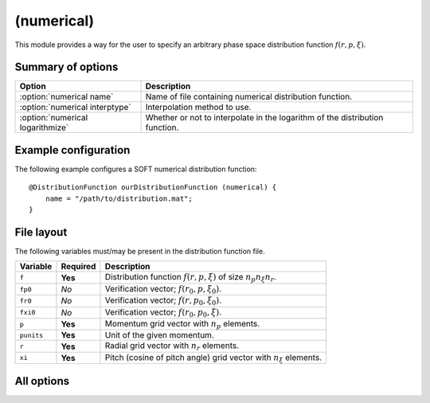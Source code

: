 .. _module-distribution-numerical:

(numerical)
-----------
This module provides a way for the user to specify an arbitrary phase space
distribution function :math:`f(r, p, \xi)`.

Summary of options
^^^^^^^^^^^^^^^^^^

+----------------------------------+------------------------------------------------------------------------------+
| **Option**                       | **Description**                                                              |
+----------------------------------+------------------------------------------------------------------------------+
| :option:`numerical name`         | Name of file containing numerical distribution function.                     |
+----------------------------------+------------------------------------------------------------------------------+
| :option:`numerical interptype`   | Interpolation method to use.                                                 |
+----------------------------------+------------------------------------------------------------------------------+
| :option:`numerical logarithmize` | Whether or not to interpolate in the logarithm of the distribution function. |
+----------------------------------+------------------------------------------------------------------------------+

Example configuration
^^^^^^^^^^^^^^^^^^^^^
The following example configures a SOFT numerical distribution function::

   @DistributionFunction ourDistributionFunction (numerical) {
       name = "/path/to/distribution.mat";
   }

File layout
^^^^^^^^^^^
The following variables must/may be present in the distribution function file.

+--------------+--------------+---------------------------------------------------------------------------+
| **Variable** | **Required** | **Description**                                                           |
+--------------+--------------+---------------------------------------------------------------------------+
| ``f``        | **Yes**      | Distribution function :math:`f(r, p, \xi)` of size :math:`n_p n_\xi n_r`. |
+--------------+--------------+---------------------------------------------------------------------------+
| ``fp0``      | *No*         | Verification vector; :math:`f(r_0, p, \xi_0)`.                            |
+--------------+--------------+---------------------------------------------------------------------------+
| ``fr0``      | *No*         | Verification vector; :math:`f(r, p_0, \xi_0)`.                            |
+--------------+--------------+---------------------------------------------------------------------------+
| ``fxi0``     | *No*         | Verification vector; :math:`f(r_0, p_0, \xi)`.                            |
+--------------+--------------+---------------------------------------------------------------------------+
| ``p``        | **Yes**      | Momentum grid vector with :math:`n_p` elements.                           |
+--------------+--------------+---------------------------------------------------------------------------+
| ``punits``   | **Yes**      | Unit of the given momentum.                                               |
+--------------+--------------+---------------------------------------------------------------------------+
| ``r``        | **Yes**      | Radial grid vector with :math:`n_r` elements.                             |
+--------------+--------------+---------------------------------------------------------------------------+
| ``xi``       | **Yes**      | Pitch (cosine of pitch angle) grid vector with :math:`n_\xi` elements.    |
+--------------+--------------+---------------------------------------------------------------------------+

All options
^^^^^^^^^^^

.. program:: numerical

.. option:: name

   :Default value: Nothing
   :Allowed values: Any valid file name

   Name of the file containing the distribution function.

.. option:: interptype

   :Default value: ``cubic``
   :Allowed values: ``cubic`` or ``linear``

   SOFT interpolates in the given distribution function to evaluate it at
   arbitrary points on the phase space grid. A linear interpolation scheme is
   always used to interpolate in the radial coordinate, but interpolation in
   the momentum coordinates (:math:`p` and :math:`\xi`) can either be done using
   bi-linear or bi-cubic splines.

.. option:: logarithmize

   :Default value: ``no``
   :Allowed values: ``yes`` or ``no``

   If ``yes``, interpolates in the logarithm of the distribution function
   instead of in the distribution function directly. This can aid in fitting
   sharply decaying ditsribution functions.

